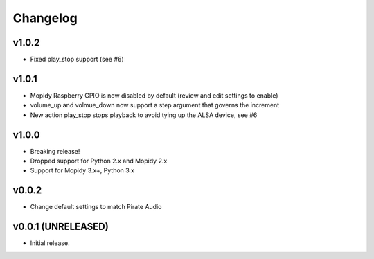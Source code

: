 *********
Changelog
*********

v1.0.2
========================================

- Fixed play_stop support (see #6)

v1.0.1
========================================

- Mopidy Raspberry GPIO is now disabled by default (review and edit settings to enable)
- volume_up and volmue_down now support a step argument that governs the increment
- New action play_stop stops playback to avoid tying up the ALSA device, see #6

v1.0.0
========================================

- Breaking release!
- Dropped support for Python 2.x and Mopidy 2.x
- Support for Mopidy 3.x+, Python 3.x


v0.0.2
========================================

- Change default settings to match Pirate Audio


v0.0.1 (UNRELEASED)
========================================

- Initial release.
